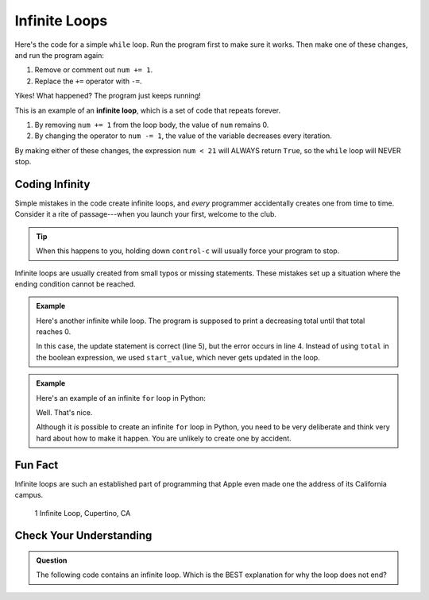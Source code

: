 Infinite Loops
==============

Here's the code for a simple ``while`` loop. Run the program first to make sure it
works. Then make one of these changes, and run the program again:

#. Remove or comment out ``num += 1``.
#. Replace the ``+=`` operator with ``-=``.

   .. raw:: html

      <iframe height="400px" width="100%" src="https://repl.it/@launchcode/LCHS-Infinite-While-Loop?lite=true" scrolling="no" frameborder="yes" allowtransparency="true"></iframe>

Yikes! What happened? The program just keeps running!

.. index:: ! infinite loop

This is an example of an **infinite loop**, which is a set of code that repeats
forever.

#. By removing ``num += 1`` from the loop body, the value of ``num`` remains 0.
#. By changing the operator to ``num -= 1``, the value of the variable
   decreases every iteration.

By making either of these changes, the expression ``num < 21`` will ALWAYS
return ``True``, so the ``while`` loop will NEVER stop.

Coding Infinity
---------------

Simple mistakes in the code create infinite loops, and *every* programmer
accidentally creates one from time to time. Consider it a rite of
passage---when you launch your first, welcome to the club.

.. admonition:: Tip

   When this happens to you, holding down ``control-c`` will usually force your
   program to stop.

Infinite loops are usually created from small typos or missing statements.
These mistakes set up a situation where the ending condition cannot be reached.

.. admonition:: Example

   Here's another infinite while loop. The program is supposed to print a
   decreasing total until that total reaches 0.

   .. sourcecode:: python
      :linenos:

      start_value = 26
      total = start_value

      while start_value > 0:
         total -= 5
         print(total)
   
   In this case, the update statement is correct (line 5), but the error occurs
   in line 4. Instead of using ``total`` in the boolean expression, we used
   ``start_value``, which never gets updated in the loop.

.. admonition:: Example

   Here's an example of an infinite ``for`` loop in Python:

   .. sourcecode:: python
      :linenos:

      # NOPE! Nothing to see here!

   Well. That's nice.
   
   Although it *is* possible to create an infinite ``for`` loop in Python, you
   need to be very deliberate and think very hard about how to make it happen.
   You are unlikely to create one by accident.

Fun Fact
--------

Infinite loops are such an established part of programming that Apple even
made one the address of its California campus.

.. figure:: figures/infinite-loop-street.jpg
   :alt: Apple campus, 1 Infinite Loop, Cupertino, CA 95014
   
   1 Infinite Loop, Cupertino, CA

Check Your Understanding
------------------------

.. admonition:: Question

   The following code contains an infinite loop. Which is the BEST explanation
   for why the loop does not end?

   .. sourcecode:: python
      :linenos:

      num = 10
      answer = 1

      while num > 0:
         answer = answer + num
         num += 1

      print(answer)

   .. raw:: html

      <ol type="a">
         <li><input type="radio" name="Q1" autocomplete="off" onclick="evaluateMC(name, true)"> <strong style="color:#419f6a">num</strong> starts at 10 and increases by 1 each time through the loop, so it will always be positive.</li>
         <li><input type="radio" name="Q1" autocomplete="off" onclick="evaluateMC(name, false)"> <strong style="color:#419f6a">answer</strong> starts at 1 and increases by <strong style="color:#419f6a">num</strong> each time, so it will always be positive.</li>
         <li><input type="radio" name="Q1" autocomplete="off" onclick="evaluateMC(name, false)"> You cannot compare <strong style="color:#419f6a">num</strong> to 0 in a <strong style="color:#419f6a">while</strong> loop. You must compare it to another variable.</li>
      </ol>
      <p id="Q1"></p>

.. Answer = a